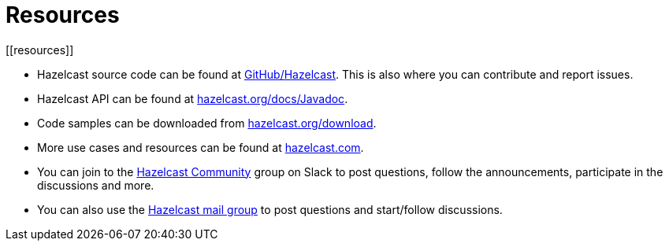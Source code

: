 = Resources
[[resources]]

* Hazelcast source code can be found at https://github.com/hazelcast/hazelcast[GitHub/Hazelcast^].
This is also where you can contribute and report issues.
* Hazelcast API can be found at https://docs.hazelcast.org/docs/latest/javadoc/[hazelcast.org/docs/Javadoc^].
* Code samples can be downloaded from https://hazelcast.org/imdg/download/[hazelcast.org/download^].
* More use cases and resources can be found at http://www.hazelcast.com[hazelcast.com^].
* You can join to the https://slack.hazelcast.com/[Hazelcast Community^] group on Slack to post questions, follow the announcements, participate in the discussions and more.
* You can also use the https://groups.google.com/forum/#!forum/hazelcast[Hazelcast mail group^] to post questions and start/follow discussions.